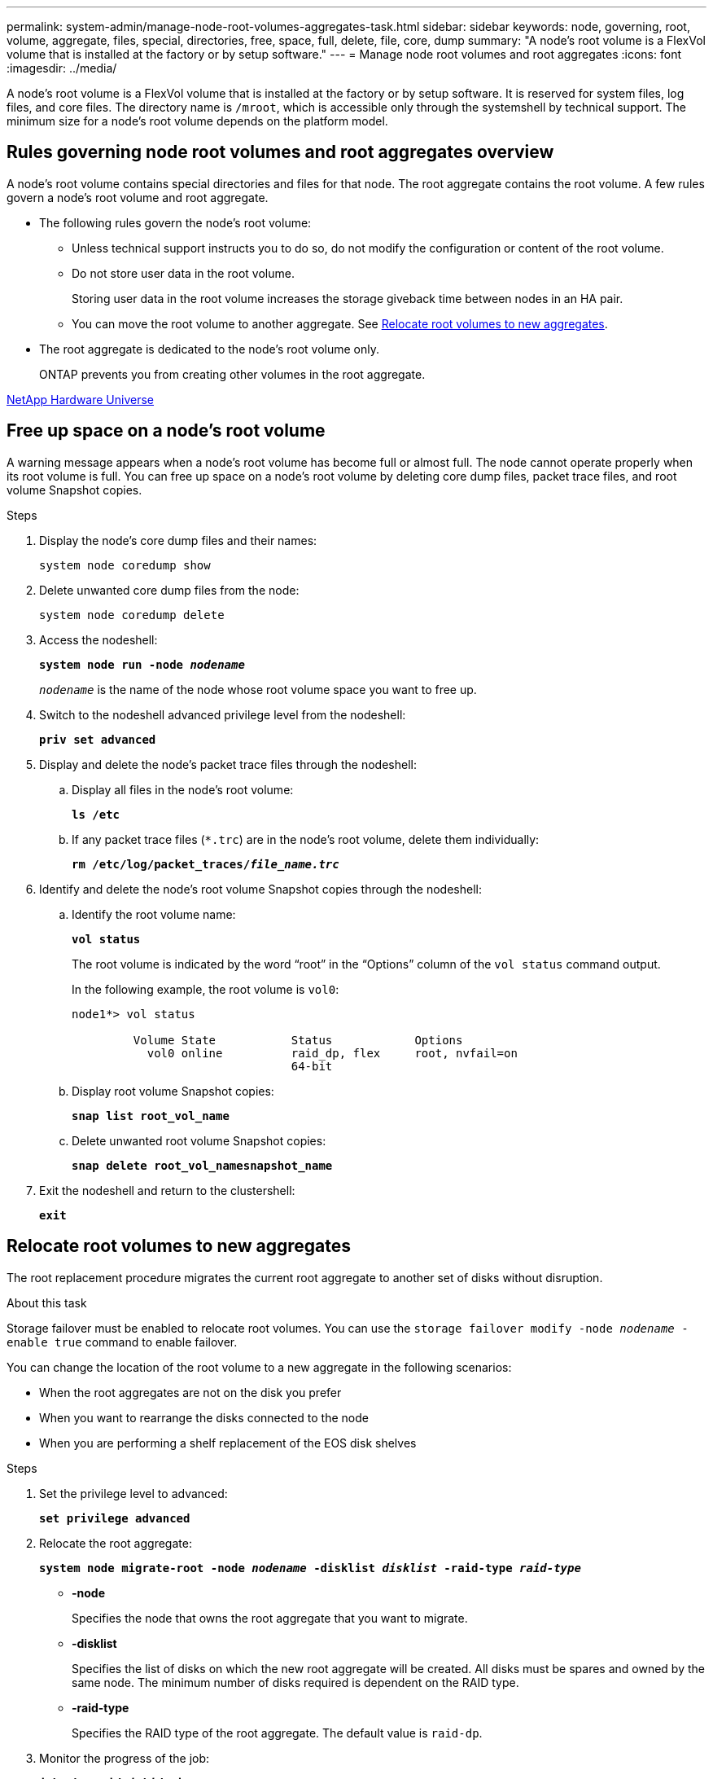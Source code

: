 ---
permalink: system-admin/manage-node-root-volumes-aggregates-task.html
sidebar: sidebar
keywords: node, governing, root, volume, aggregate, files, special, directories, free, space, full, delete, file, core, dump
summary: "A node's root volume is a FlexVol volume that is installed at the factory or by setup software."
---
= Manage node root volumes and root aggregates
:icons: font
:imagesdir: ../media/

[.lead]
A node's root volume is a FlexVol volume that is installed at the factory or by setup software. It is reserved for system files, log files, and core files. The directory name is `/mroot`, which is accessible only through the systemshell by technical support. The minimum size for a node's root volume depends on the platform model.

== Rules governing node root volumes and root aggregates overview

A node's root volume contains special directories and files for that node. The root aggregate contains the root volume. A few rules govern a node's root volume and root aggregate.

* The following rules govern the node's root volume:
 ** Unless technical support instructs you to do so, do not modify the configuration or content of the root volume.
 ** Do not store user data in the root volume.
+
Storing user data in the root volume increases the storage giveback time between nodes in an HA pair.

 ** You can move the root volume to another aggregate.  See <<relocate-root>>.
+
* The root aggregate is dedicated to the node's root volume only.
+
ONTAP prevents you from creating other volumes in the root aggregate.

https://hwu.netapp.com[NetApp Hardware Universe^]

== Free up space on a node's root volume

A warning message appears when a node's root volume has become full or almost full. The node cannot operate properly when its root volume is full. You can free up space on a node's root volume by deleting core dump files, packet trace files, and root volume Snapshot copies.

.Steps

. Display the node's core dump files and their names:
+
`system node coredump show` 

. Delete unwanted core dump files from the node:
+
`system node coredump delete` 

. Access the nodeshell:
+
`*system node run -node _nodename_*`
+
`_nodename_` is the name of the node whose root volume space you want to free up.

. Switch to the nodeshell advanced privilege level from the nodeshell:
+
`*priv set advanced*`

. Display and delete the node's packet trace files through the nodeshell:
.. Display all files in the node's root volume:
+
`*ls /etc*`
.. If any packet trace files (`*.trc`) are in the node's root volume, delete them individually:
+
`*rm /etc/log/packet_traces/_file_name.trc_*`

. Identify and delete the node's root volume Snapshot copies through the nodeshell:

.. Identify the root volume name:
+
`*vol status*`
+
The root volume is indicated by the word "`root`" in the "`Options`" column of the `vol status` command output.
+
In the following example, the root volume is `vol0`:
+
----
node1*> vol status

         Volume State           Status            Options
           vol0 online          raid_dp, flex     root, nvfail=on
                                64-bit
----

.. Display root volume Snapshot copies:
+
`*snap list root_vol_name*`

.. Delete unwanted root volume Snapshot copies:
+
`*snap delete root_vol_namesnapshot_name*`

. Exit the nodeshell and return to the clustershell:
+
`*exit*`

[[relocate-root]]
== Relocate root volumes to new aggregates

The root replacement procedure migrates the current root aggregate to another set of disks without disruption.

.About this task

Storage failover must be enabled to relocate root volumes. You can use the `storage failover modify -node _nodename_ -enable true` command to enable failover.

You can change the location of the root volume to a new aggregate in the following scenarios:

* When the root aggregates are not on the disk you prefer
* When you want to rearrange the disks connected to the node
* When you are performing a shelf replacement of the EOS disk shelves

.Steps

. Set the privilege level to advanced:
+
`*set privilege advanced*`
. Relocate the root aggregate:
+
`*system node migrate-root -node _nodename_ -disklist _disklist_ -raid-type _raid-type_*`

 ** *-node*
+
Specifies the node that owns the root aggregate that you want to migrate.

 ** *-disklist*
+
Specifies the list of disks on which the new root aggregate will be created. All disks must be spares and owned by the same node. The minimum number of disks required is dependent on the RAID type.

 ** *-raid-type*
+
Specifies the RAID type of the root aggregate. The default value is `raid-dp`.
. Monitor the progress of the job:
+
`*job show -id _jobid_ -instance*`

.Results

If all of the pre-checks are successful, the command starts a root volume replacement job and exits. Expect the node to restart.

// 2023 Aug 22, ONTAPDOC-1135
